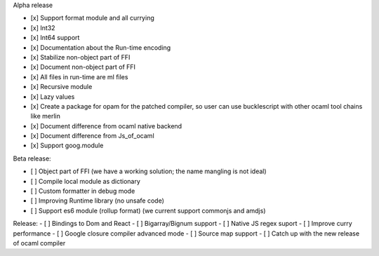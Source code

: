 Alpha release

-  [x] Support format module and all currying
-  [x] Int32
-  [x] Int64 support
-  [x] Documentation about the Run-time encoding
-  [x] Stabilize non-object part of FFI
-  [x] Document non-object part of FFI
-  [x] All files in run-time are ml files
-  [x] Recursive module
-  [x] Lazy values
-  [x] Create a package for opam for the patched compiler, so user can
   use bucklescript with other ocaml tool chains like merlin
-  [x] Document difference from ocaml native backend
-  [x] Document difference from Js\_of\_ocaml
-  [x] Support goog.module

Beta release:

-  [ ] Object part of FFI (we have a working solution; the name mangling
   is not ideal)
-  [ ] Compile local module as dictionary
-  [ ] Custom formatter in debug mode
-  [ ] Improving Runtime library (no unsafe code)
-  [ ] Support es6 module (rollup format) (we current support commonjs
   and amdjs)

Release: - [ ] Bindings to Dom and React - [ ] Bigarray/Bignum support -
[ ] Native JS regex suport - [ ] Improve curry performance - [ ] Google
closure compiler advanced mode - [ ] Source map support - [ ] Catch up
with the new release of ocaml compiler
